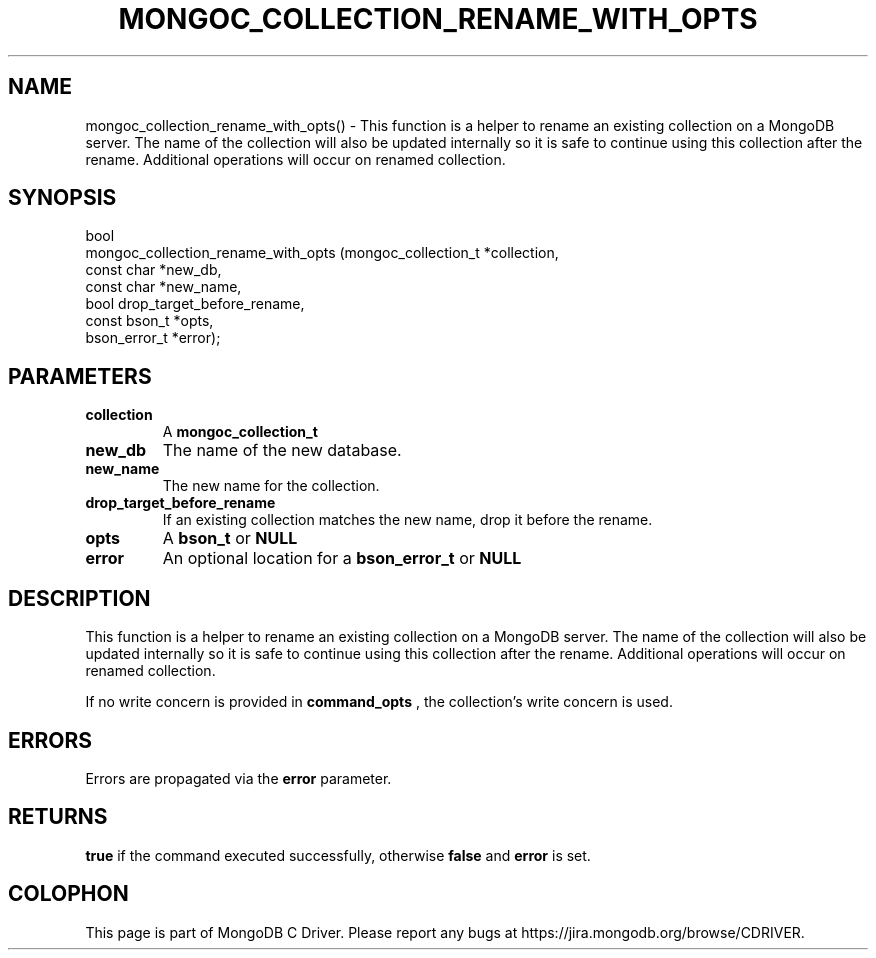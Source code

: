 .\" This manpage is Copyright (C) 2016 MongoDB, Inc.
.\" 
.\" Permission is granted to copy, distribute and/or modify this document
.\" under the terms of the GNU Free Documentation License, Version 1.3
.\" or any later version published by the Free Software Foundation;
.\" with no Invariant Sections, no Front-Cover Texts, and no Back-Cover Texts.
.\" A copy of the license is included in the section entitled "GNU
.\" Free Documentation License".
.\" 
.TH "MONGOC_COLLECTION_RENAME_WITH_OPTS" "3" "2016\(hy11\(hy07" "MongoDB C Driver"
.SH NAME
mongoc_collection_rename_with_opts() \- This function is a helper to rename an existing collection on a MongoDB server. The name of the collection will also be updated internally so it is safe to continue using this collection after the rename. Additional operations will occur on renamed collection.
.SH "SYNOPSIS"

.nf
.nf
bool
mongoc_collection_rename_with_opts (mongoc_collection_t *collection,
                                    const char          *new_db,
                                    const char          *new_name,
                                    bool                 drop_target_before_rename,
                                    const bson_t        *opts,
                                    bson_error_t        *error);
.fi
.fi

.SH "PARAMETERS"

.TP
.B
collection
A
.B mongoc_collection_t
.
.LP
.TP
.B
new_db
The name of the new database.
.LP
.TP
.B
new_name
The new name for the collection.
.LP
.TP
.B
drop_target_before_rename
If an existing collection matches the new name, drop it before the rename.
.LP
.TP
.B
opts
A
.B bson_t
or
.B NULL
.
.LP
.TP
.B
error
An optional location for a
.B bson_error_t
or
.B NULL
.
.LP

.SH "DESCRIPTION"

This function is a helper to rename an existing collection on a MongoDB server. The name of the collection will also be updated internally so it is safe to continue using this collection after the rename. Additional operations will occur on renamed collection.

If no write concern is provided in
.B command_opts
, the collection's write concern is used.

.SH "ERRORS"

Errors are propagated via the
.B error
parameter.

.SH "RETURNS"

.B true
if the command executed successfully, otherwise
.B false
and
.B error
is set.


.B
.SH COLOPHON
This page is part of MongoDB C Driver.
Please report any bugs at https://jira.mongodb.org/browse/CDRIVER.